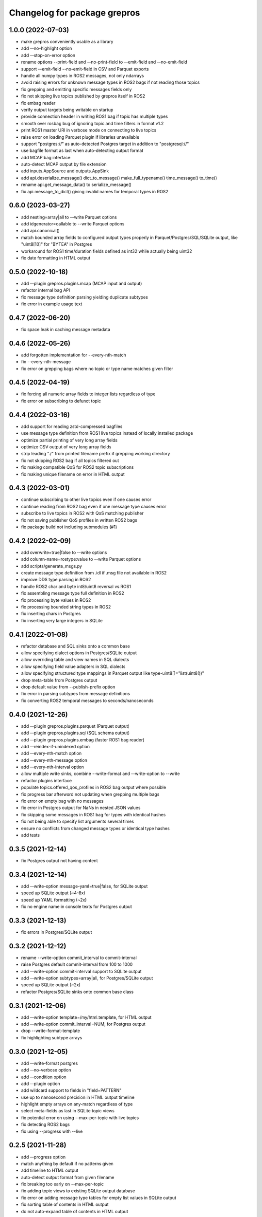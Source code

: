 ^^^^^^^^^^^^^^^^^^^^^^^^^^^^^
Changelog for package grepros
^^^^^^^^^^^^^^^^^^^^^^^^^^^^^

1.0.0 (2022-07-03)
-------------------
* make grepros conveniently usable as a library
* add --no-highlight option
* add --stop-on-error option
* rename options --print-field and --no-print-field to --emit-field and --no-emit-field
* support --emit-field --no-emit-field in CSV and Parquet exports
* handle all numpy types in ROS2 messages, not only ndarrays
* avoid raising errors for unknown message types in ROS2 bags if not reading those topics
* fix grepping and emitting specific messages fields only
* fix not skipping live topics published by grepros itself in ROS2
* fix embag reader
* verify output targets being writable on startup
* provide connection header in writing ROS1 bag if topic has multiple types
* smooth over rosbag bug of ignoring topic and time filters in format v1.2
* print ROS1 master URI in verbose mode on connecting to live topics
* raise error on loading Parquet plugin if libraries unavailable
* support "postgres://" as auto-detected Postgres target in addition to "postgresql://"
* use bagfile format as last when auto-detecting output format
* add MCAP bag interface
* auto-detect MCAP output by file extension
* add inputs.AppSource and outputs.AppSink
* add api.deserialize_message() dict_to_message() make_full_typename() time_message() to_time() 
* rename api.get_message_data() to serialize_message()
* fix api.message_to_dict() giving invalid names for temporal types in ROS2

0.6.0 (2023-03-27)
-------------------
* add nesting=array|all to --write Parquet options
* add idgenerator=callable to --write Parquet options
* add api.canonical()
* match bounded array fields to configured output types properly 
  in Parquet/Postgres/SQL/SQLite output, like "uint8[10]" for "BYTEA" in Postgres
* workaround for ROS1 time/duration fields defined as int32 while actually being uint32
* fix date formatting in HTML output

0.5.0 (2022-10-18)
-------------------
* add --plugin grepros.plugins.mcap (MCAP input and output)
* refactor internal bag API
* fix message type definition parsing yielding duplicate subtypes
* fix error in example usage text

0.4.7 (2022-06-20)
-------------------
* fix space leak in caching message metadata

0.4.6 (2022-05-26)
-------------------
* add forgotten implementation for --every-nth-match
* fix --every-nth-message
* fix error on grepping bags where no topic or type name matches given filter

0.4.5 (2022-04-19)
-------------------
* fix forcing all numeric array fields to integer lists regardless of type
* fix error on subscribing to defunct topic

0.4.4 (2022-03-16)
-------------------
* add support for reading zstd-compressed bagfiles
* use message type definition from ROS1 live topics instead of locally installed package
* optimize partial printing of very long array fields
* optimize CSV output of very long array fields
* strip leading "./" from printed filename prefix if grepping working directory
* fix not skipping ROS2 bag if all topics filtered out
* fix making compatible QoS for ROS2 topic subscriptions
* fix making unique filename on error in HTML output

0.4.3 (2022-03-01)
-------------------
* continue subscribing to other live topics even if one causes error
* continue reading from ROS2 bag even if one message type causes error
* subscribe to live topics in ROS2 with QoS matching publisher
* fix not saving publisher QoS profiles in written ROS2 bags
* fix package build not including submodules (#1)

0.4.2 (2022-02-09)
-------------------
* add overwrite=true|false to --write options
* add column-name=rostype:value to --write Parquet options
* add scripts/generate_msgs.py
* create message type definition from .idl if .msg file not available in ROS2
* improve DDS type parsing in ROS2
* handle ROS2 char and byte int8/uint8 reversal vs ROS1
* fix assembling message type full definition in ROS2
* fix processing byte values in ROS2
* fix processing bounded string types in ROS2
* fix inserting chars in Postgres
* fix inserting very large integers in SQLite

0.4.1 (2022-01-08)
-------------------
* refactor database and SQL sinks onto a common base
* allow specifying dialect options in Postgres/SQLite output
* allow overriding table and view names in SQL dialects
* allow specifying field value adapters in SQL dialects
* allow specifying structured type mappings in Parquet output like type-uint8[]="list(uint8())"
* drop meta-table from Postgres output
* drop default value from --publish-prefix option
* fix error in parsing subtypes from message definitions
* fix converting ROS2 temporal messages to seconds/nanoseconds

0.4.0 (2021-12-26)
-------------------
* add --plugin grepros.plugins.parquet (Parquet output)
* add --plugin grepros.plugins.sql (SQL schema output)
* add --plugin grepros.plugins.embag (faster ROS1 bag reader)
* add --reindex-if-unindexed option
* add --every-nth-match option
* add --every-nth-message option
* add --every-nth-interval option
* allow multiple write sinks, combine --write-format and --write-option to --write
* refactor plugins interface
* populate topics.offered_qos_profiles in ROS2 bag output where possible
* fix progress bar afterword not updating when grepping multiple bags
* fix error on empty bag with no messages
* fix error in Postgres output for NaNs in nested JSON values
* fix skipping some messages in ROS1 bag for types with identical hashes
* fix not being able to specify list arguments several times
* ensure no conflicts from changed message types or identical type hashes
* add tests

0.3.5 (2021-12-14)
-------------------
* fix Postgres output not having content

0.3.4 (2021-12-14)
-------------------
* add --write-option message-yaml=true|false, for SQLite output
* speed up SQLite output (~4-8x)
* speed up YAML formatting (~2x)
* fix no engine name in console texts for Postgres output

0.3.3 (2021-12-13)
-------------------
* fix errors in Postgres/SQLite output

0.3.2 (2021-12-12)
-------------------
* rename --write-option commit_interval to commit-interval
* raise Postgres default commit-interval from 100 to 1000
* add --write-option commit-interval support to SQLite output
* add --write-option subtypes=array|all, for Postgres/SQLite output
* speed up SQLite output (~2x)
* refactor Postgres/SQLite sinks onto common base class

0.3.1 (2021-12-06)
-------------------
* add --write-option template=/my/html.template, for HTML output
* add --write-option commit_interval=NUM, for Postgres output
* drop --write-format-template
* fix highlighting subtype arrays

0.3.0 (2021-12-05)
-------------------
* add --write-format postgres
* add --no-verbose option
* add --condition option
* add --plugin option
* add wildcard support to fields in "field=PATTERN"
* use up to nanosecond precision in HTML output timeline
* highlight empty arrays on any-match regardless of type
* select meta-fields as last in SQLite topic views
* fix potential error on using --max-per-topic with live topics
* fix detecting ROS2 bags
* fix using --progress with --live

0.2.5 (2021-11-28)
-------------------
* add --progress option
* match anything by default if no patterns given
* add timeline to HTML output
* auto-detect output format from given filename
* fix breaking too early on --max-per-topic
* fix adding topic views to existing SQLite output database
* fix error on adding message type tables for empty list values in SQLite output
* fix sorting table of contents in HTML output
* do not auto-expand table of contents in HTML output

0.2.4 (2021-11-18)
-------------------
* skip retrieving full message counts from ROS2 bag before any match
* ensure message YAMLs in html output always in color and wrapped at 120 characters
* fix inserting duplicate types-rows when adding to an existing SQLite output file
* improve wrapping lists and nunbers

0.2.3 (2021-11-15)
-------------------
* add --write-format csv
* add --write-format sqlite
* local Python packages no longer required for custom message types in ROS1
* add topic toggle checkboxes to HTML output
* add topic count to live source metainfo
* break early when max matches per topic reached
* improve HTML output

0.2.2 (2021-11-10)
-------------------
* shut down ROS2 live node properly
* better support for ROS2 primitive types
* make HTML output table of contents sortable
* stop requiring unneeded environment variables

0.2.1 (2021-11-09)
-------------------
* add --write-format option, with HTML support
* add --wrap-width option
* add --order-bag-by option
* handle topics with multiple message types
* improve console output wrapping
* fix detecting ROS2 primitive array types
* fix using ROS2 bag start-end timestamps

0.2.0 (2021-11-04)
-------------------
* add ROS2 support
* flush stdout on every print, to avoid buffering in redirected output
* add --ros-time-in option
* add --unique-only option
* rename options --noselect-field and --noprint-field to --no-select-field and --no-print-field

0.1.0 (2021-10-31)
-------------------
* grep for ROS1 bag files and live topics, able to print and publish and write bagfiles
